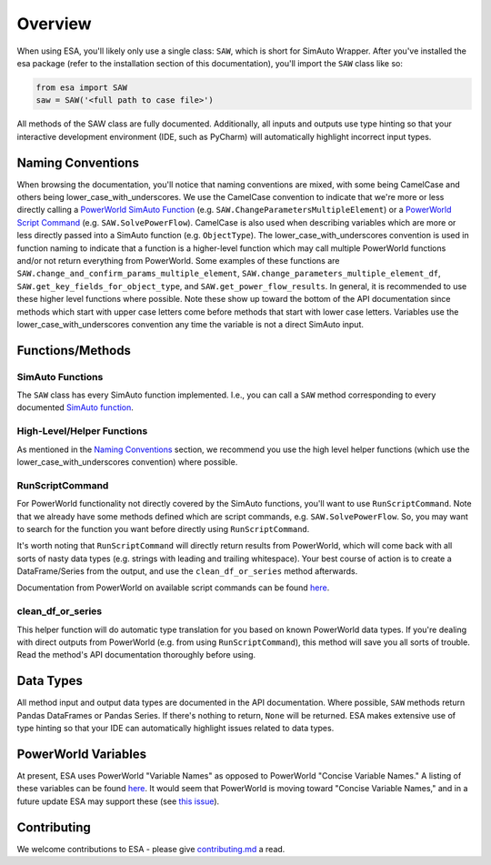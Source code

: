 Overview
============
When using ESA, you'll likely only use a single class: ``SAW``, which is
short for SimAuto Wrapper. After you've installed the esa package
(refer to the installation section of this documentation), you'll import
the ``SAW`` class like so:

.. code-block:: python

    from esa import SAW
    saw = SAW('<full path to case file>')

All methods of the SAW class are fully documented. Additionally, all
inputs and outputs use type hinting so that your interactive development
environment (IDE, such as PyCharm) will automatically highlight
incorrect input types.

Naming Conventions
------------------

When browsing the documentation, you'll notice that naming
conventions are mixed, with some being CamelCase and others being
lower_case_with_underscores. We use the CamelCase convention to indicate
that we're more or less directly calling a
`PowerWorld SimAuto Function <https://www.powerworld.com/WebHelp/#MainDocumentation_HTML/Simulator_Automation_Server_Functions.htm%3FTocPath%3DAutomation%2520Server%2520Add-On%2520(SimAuto)%7CAutomation%2520Server%2520Functions%7C_____3>`__
(e.g. ``SAW.ChangeParametersMultipleElement``) or a
`PowerWorld Script Command <https://www.powerworld.com/WebHelp/Content/MainDocumentation_HTML/Auxiliary_Files.htm>`__
(e.g. ``SAW.SolvePowerFlow``). CamelCase is also used when describing
variables which are more or less directly passed into a SimAuto
function (e.g. ``ObjectType``). The lower_case_with_underscores
convention is used in function naming to indicate that a function is a
higher-level function which may call multiple PowerWorld functions
and/or not return everything from PowerWorld. Some examples of these
functions are
``SAW.change_and_confirm_params_multiple_element``,
``SAW.change_parameters_multiple_element_df``,
``SAW.get_key_fields_for_object_type``, and
``SAW.get_power_flow_results``. In general, it is recommended to use
these higher level functions where possible. Note these show up toward
the bottom of the API documentation since methods which start with
upper case letters come before methods that start with lower case
letters. Variables use the lower_case_with_underscores convention any
time the variable is not a direct SimAuto input.

Functions/Methods
-----------------

SimAuto Functions
^^^^^^^^^^^^^^^^^

The ``SAW`` class has every SimAuto function implemented. I.e., you
can call a ``SAW`` method corresponding to every documented `SimAuto
function <https://www.powerworld.com/WebHelp/#MainDocumentation_HTML/Simulator_Automation_Server_Functions.htm%3FTocPath%3DAutomation%2520Server%2520Add-On%2520(SimAuto)%7CAutomation%2520Server%2520Functions%7C_____3>`__.


High-Level/Helper Functions
^^^^^^^^^^^^^^^^^^^^^^^^^^^

As mentioned in the `Naming Conventions`_ section, we recommend you use
the high level helper functions (which use the
lower_case_with_underscores convention) where possible.

RunScriptCommand
^^^^^^^^^^^^^^^^

For PowerWorld functionality not directly covered by the SimAuto
functions, you'll want to use ``RunScriptCommand``. Note that we
already have some methods defined which are script commands, e.g.
``SAW.SolvePowerFlow``. So, you may want to search for the function
you want before directly using ``RunScriptCommand``.

It's worth noting that ``RunScriptCommand`` will directly return results
from PowerWorld, which will come back with all sorts of nasty data types
(e.g. strings with leading and trailing whitespace). Your best course of
action is to create a DataFrame/Series from the output, and use the
``clean_df_or_series`` method afterwards.

Documentation from PowerWorld on available script commands can be found
`here
<https://github.com/mzy2240/ESA/blob/master/docs/Auxiliary%20File%20Format.pdf>`__.

clean_df_or_series
^^^^^^^^^^^^^^^^^^

This helper function will do automatic type translation for you based
on known PowerWorld data types. If you're dealing with direct outputs
from PowerWorld (e.g. from using ``RunScriptCommand``), this method
will save you all sorts of trouble. Read the method's API documentation
thoroughly before using.

Data Types
----------

All method input and output data types are documented in the API
documentation. Where possible, ``SAW`` methods return Pandas DataFrames
or Pandas Series. If there's nothing to return, ``None`` will be
returned. ESA makes extensive use of type hinting so that your IDE can
automatically highlight issues related to data types.

PowerWorld Variables
--------------------

At present, ESA uses PowerWorld "Variable Names" as opposed to
PowerWorld "Concise Variable Names." A listing of these variables can be
found `here
<https://github.com/mzy2240/ESA/blob/master/docs/power_world_object_fields.xlsx>`__.
It would seem that PowerWorld is moving toward "Concise Variable Names,"
and in a future update ESA may support these (see `this issue
<https://github.com/mzy2240/ESA/issues/1#issue-525219427>`__).

Contributing
------------

We welcome contributions to ESA - please give
`contributing.md <https://github.com/mzy2240/ESA/blob/master/contributing.md>`__
a read.